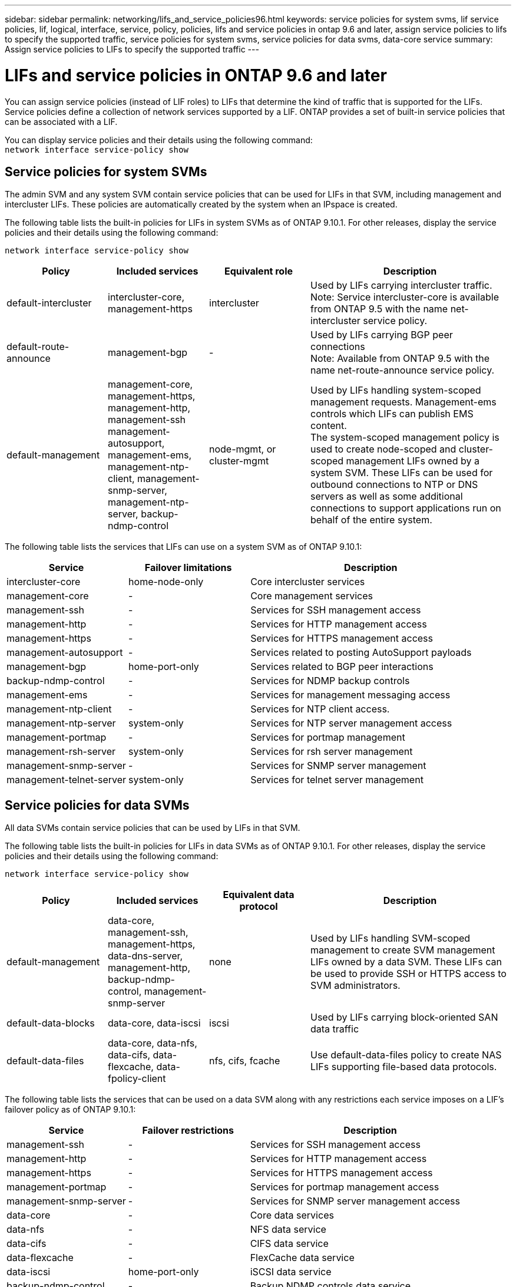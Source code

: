 ---
sidebar: sidebar
permalink: networking/lifs_and_service_policies96.html
keywords: service policies for system svms, lif service policies, lif, logical, interface, service, policy, policies, lifs and service policies in ontap 9.6 and later, assign service policies to lifs to specify the supported traffic, service policies for system svms, service policies for data svms, data-core service
summary: Assign service policies to LIFs to specify the supported traffic
---

= LIFs and service policies in ONTAP 9.6 and later
:hardbreaks:
:nofooter:
:icons: font
:linkattrs:
:imagesdir: ./media/

//
// Created with NDAC Version 2.0 (August 17, 2020)
// restructured: March 2021
// enhanced keywords May 2021
// CSAR 1408595
// November 2021 IE-386, IE-387, IE-388
//

[.lead]
You can assign service policies (instead of LIF roles) to LIFs that determine the kind of traffic that is supported for the LIFs. Service policies define a collection of network services supported by a LIF. ONTAP provides a set of built-in service policies that can be associated with a LIF.

You can display service policies and their details using the following command:
`network interface service-policy show`

== Service policies for system SVMs

The admin SVM and any system SVM contain service policies that can be used for LIFs in that SVM, including management and intercluster LIFs. These policies are automatically created by the system when an IPspace is created.

The following table lists the built-in policies for LIFs in system SVMs as of ONTAP 9.10.1. For other releases, display the service policies and their details using the following command:

`network interface service-policy show`


[cols="20,20,20,40"]
|===

h|Policy h|Included services h|Equivalent role h|Description

a|default-intercluster
a|intercluster-core, management-https
a|intercluster
a|Used by LIFs carrying intercluster traffic.
Note: Service intercluster-core is available from ONTAP 9.5 with the name net-intercluster service policy.
a|default-route-announce
a|management-bgp
a|-
a|Used by LIFs carrying BGP peer connections
Note: Available from ONTAP 9.5 with the name net-route-announce service policy.
a|default-management
a|management-core, management-https, management-http, management-ssh management-autosupport, management-ems, management-ntp-client, management-snmp-server, management-ntp-server, backup-ndmp-control
a|node-mgmt, or cluster-mgmt
a|Used by LIFs handling system-scoped management requests. Management-ems controls which LIFs can publish EMS content.
The system-scoped management policy is used to create node-scoped and cluster-scoped management LIFs owned by a system SVM. These LIFs can be used for outbound connections to NTP or DNS servers as well as some additional connections to support applications run on behalf of the entire system.

|===

The following table lists the services that LIFs can use on a system SVM as of ONTAP 9.10.1:

[cols="25,25,50"]
|===

h| Service h| Failover limitations h| Description

a|intercluster-core
a|home-node-only
a|Core intercluster services
a|management-core
a|-
a|Core management services
a|management-ssh
a|-
a|Services for SSH management access
a|management-http
a|-
a|Services for HTTP management access
a|management-https
a|-
a|Services for HTTPS management access
a|management-autosupport
a|-
a|Services related to posting AutoSupport payloads
a|management-bgp
a|home-port-only
a|Services related to BGP peer interactions
a|backup-ndmp-control
a|-
a|Services for NDMP backup controls
a|management-ems
a|-
a|Services for management messaging access
a|management-ntp-client
a|-
a|Services for NTP client access.
a|management-ntp-server
a|system-only
a|Services for NTP server management access
a|management-portmap
a|-
a|Services for portmap management
a|management-rsh-server
a|system-only
a|Services for rsh server management
a|management-snmp-server
a|-
a|Services for SNMP server management
a|management-telnet-server
a|system-only
a|Services for telnet server management

|===

== Service policies for data SVMs

All data SVMs contain service policies that can be used by LIFs in that SVM.

The following table lists the built-in policies for LIFs in data SVMs as of ONTAP 9.10.1. For other releases, display the service policies and their details using the following command:

`network interface service-policy show`

[cols="20,20,20,40"]
|===

h|Policy h|Included services h|Equivalent data protocol h|Description

a|default-management
a|data-core, management-ssh, management-https, data-dns-server, management-http, backup-ndmp-control, management-snmp-server
a|none
a|Used by LIFs handling SVM-scoped management to create SVM management LIFs owned by a data SVM. These LIFs can be used to provide SSH or HTTPS access to SVM administrators.
a|default-data-blocks
a|data-core, data-iscsi
a|iscsi
a|Used by LIFs carrying block-oriented SAN data traffic
a|default-data-files
a|data-core, data-nfs, data-cifs, data-flexcache, data-fpolicy-client
a|nfs, cifs, fcache
a|Use default-data-files policy to create NAS LIFs supporting file-based data protocols.
|===

The following table lists the services that can be used on a data SVM along with any restrictions each service imposes on a LIF's failover policy as of ONTAP 9.10.1:

[cols="25,25,50"]
|===

h| Service  h| Failover restrictions h| Description

a|management-ssh
a|-
a|Services for SSH management access
a|management-http
a|-
a|Services for HTTP management access
a|management-https
a|-
a|Services for HTTPS management access
a|management-portmap
a|-
a|Services for portmap management access
a|management-snmp-server
a|-
a|Services for SNMP server management access
a|data-core
a|-
a|Core data services
a|data-nfs
a|-
a|NFS data service
a|data-cifs
a|-
a|CIFS data service
a|data-flexcache
a|-
a|FlexCache data service
a|data-iscsi
a|home-port-only
a|iSCSI data service
a|backup-ndmp-control
a|-
a|Backup NDMP controls data service
a|data-dns-server
a|-
a|DNS server data service
a|data-fpolicy-client
a|-
a|File-screening policy data service
a|data-nvme-tcp
a|home-port-only
a|NVMe TCP data service
a|data-s3-server
a|-
a|Simple Storage Service (S3) server data service

|===

You should be aware of how the service policies are assigned to the LIFs in data SVMs:

* If a data SVM is created with a list of data services, the built-in "default-data-files" and "default-data-blocks" service policies in that SVM are created using the specified services.
* If a data SVM is created without specifying a list of data services, the built-in "default-data-files" and "default-data-blocks" service policies in that SVM are created using a default list of data services.
+
The default data services list includes the iSCSI, NFS, SMB, and FlexCache services.
* When a LIF is created with a list of data protocols, a service policy equivalent to the specified data protocols is assigned to the LIF.
+
If an equivalent service policy does not exist, a custom service policy is created.
* When a LIF is created without a service policy or list of data protocols, the default-data-files service policy is assigned to the LIF by default.

== Data-core service

The data-core service allows components that previously used LIFs with the data role to work as expected on clusters that have been upgraded to manage LIFs using service policies instead of LIF roles (which are deprecated in ONTAP 9.6).

Specifying data-core as a service does not open any ports in the firewall, but the service should be included in any service policy in a data SVM. For example, the default-data-files service policy contains the following services by default:

* data-core
* data-nfs
* data-cifs
* data-flexcache

The data-core service should be included in the policy to ensure all applications using the LIF work as expected, but the other three services can be removed, if desired.

== Client-side LIF service

Beginning with ONTAP 9.10.1, ONTAP provides client-side LIF services for multiple applications. These services provide control over which LIFs are used for outbound connections on behalf of each application.

The following new services give administrators control over which LIFs are used as source addresses for certain applications.

[cols="25,25,50"]
|===

h|Service h|SVM restrictions h|Description

a|management-ntp-client
a|system-only
a|Beginning with ONTAP 9.10.1, ONTAP provides NTP client service for outbound connections to an external NTP server.
a|data-fpolicy-client
a|data-only
a|Beginning with ONTAP 9.8, ONTAP provides client service for outbound FPolicy connections.

|===

Each of the new services are automatically included in some of the built-in service policies, but administrators can remove them from the built-in policies or add them to custom policies to control which LIFs are used for outbound connections on behalf of each application.

//8 nov 2021, git issue 242 (grammar)
